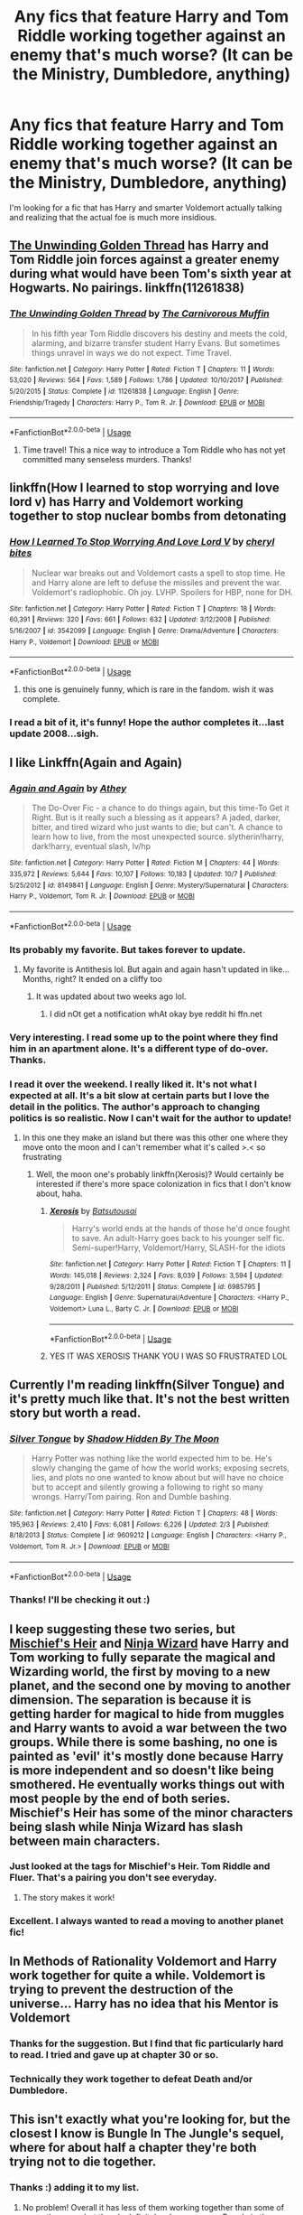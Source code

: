 #+TITLE: Any fics that feature Harry and Tom Riddle working together against an enemy that's much worse? (It can be the Ministry, Dumbledore, anything)

* Any fics that feature Harry and Tom Riddle working together against an enemy that's much worse? (It can be the Ministry, Dumbledore, anything)
:PROPERTIES:
:Author: wallflower06
:Score: 27
:DateUnix: 1539891242.0
:DateShort: 2018-Oct-18
:FlairText: Request
:END:
I'm looking for a fic that has Harry and smarter Voldemort actually talking and realizing that the actual foe is much more insidious.


** [[https://www.fanfiction.net/s/11261838/1/The-Unwinding-Golden-Thread][The Unwinding Golden Thread]] has Harry and Tom Riddle join forces against a greater enemy during what would have been Tom's sixth year at Hogwarts. No pairings. linkffn(11261838)
:PROPERTIES:
:Author: chiruochiba
:Score: 12
:DateUnix: 1539896185.0
:DateShort: 2018-Oct-19
:END:

*** [[https://www.fanfiction.net/s/11261838/1/][*/The Unwinding Golden Thread/*]] by [[https://www.fanfiction.net/u/1318815/The-Carnivorous-Muffin][/The Carnivorous Muffin/]]

#+begin_quote
  In his fifth year Tom Riddle discovers his destiny and meets the cold, alarming, and bizarre transfer student Harry Evans. But sometimes things unravel in ways we do not expect. Time Travel.
#+end_quote

^{/Site/:} ^{fanfiction.net} ^{*|*} ^{/Category/:} ^{Harry} ^{Potter} ^{*|*} ^{/Rated/:} ^{Fiction} ^{T} ^{*|*} ^{/Chapters/:} ^{11} ^{*|*} ^{/Words/:} ^{53,020} ^{*|*} ^{/Reviews/:} ^{564} ^{*|*} ^{/Favs/:} ^{1,589} ^{*|*} ^{/Follows/:} ^{1,786} ^{*|*} ^{/Updated/:} ^{10/10/2017} ^{*|*} ^{/Published/:} ^{5/20/2015} ^{*|*} ^{/Status/:} ^{Complete} ^{*|*} ^{/id/:} ^{11261838} ^{*|*} ^{/Language/:} ^{English} ^{*|*} ^{/Genre/:} ^{Friendship/Tragedy} ^{*|*} ^{/Characters/:} ^{Harry} ^{P.,} ^{Tom} ^{R.} ^{Jr.} ^{*|*} ^{/Download/:} ^{[[http://www.ff2ebook.com/old/ffn-bot/index.php?id=11261838&source=ff&filetype=epub][EPUB]]} ^{or} ^{[[http://www.ff2ebook.com/old/ffn-bot/index.php?id=11261838&source=ff&filetype=mobi][MOBI]]}

--------------

*FanfictionBot*^{2.0.0-beta} | [[https://github.com/tusing/reddit-ffn-bot/wiki/Usage][Usage]]
:PROPERTIES:
:Author: FanfictionBot
:Score: 3
:DateUnix: 1539896202.0
:DateShort: 2018-Oct-19
:END:

**** Time travel! This a nice way to introduce a Tom Riddle who has not yet committed many senseless murders. Thanks!
:PROPERTIES:
:Author: wallflower06
:Score: 2
:DateUnix: 1539950127.0
:DateShort: 2018-Oct-19
:END:


** linkffn(How I learned to stop worrying and love lord v) has Harry and Voldemort working together to stop nuclear bombs from detonating
:PROPERTIES:
:Author: Termsndconditions
:Score: 7
:DateUnix: 1539901572.0
:DateShort: 2018-Oct-19
:END:

*** [[https://www.fanfiction.net/s/3542099/1/][*/How I Learned To Stop Worrying And Love Lord V/*]] by [[https://www.fanfiction.net/u/1122706/cheryl-bites][/cheryl bites/]]

#+begin_quote
  Nuclear war breaks out and Voldemort casts a spell to stop time. He and Harry alone are left to defuse the missiles and prevent the war. Voldemort's radiophobic. Oh joy. LVHP. Spoilers for HBP, none for DH.
#+end_quote

^{/Site/:} ^{fanfiction.net} ^{*|*} ^{/Category/:} ^{Harry} ^{Potter} ^{*|*} ^{/Rated/:} ^{Fiction} ^{T} ^{*|*} ^{/Chapters/:} ^{18} ^{*|*} ^{/Words/:} ^{60,391} ^{*|*} ^{/Reviews/:} ^{320} ^{*|*} ^{/Favs/:} ^{661} ^{*|*} ^{/Follows/:} ^{632} ^{*|*} ^{/Updated/:} ^{3/12/2008} ^{*|*} ^{/Published/:} ^{5/16/2007} ^{*|*} ^{/id/:} ^{3542099} ^{*|*} ^{/Language/:} ^{English} ^{*|*} ^{/Genre/:} ^{Drama/Adventure} ^{*|*} ^{/Characters/:} ^{Harry} ^{P.,} ^{Voldemort} ^{*|*} ^{/Download/:} ^{[[http://www.ff2ebook.com/old/ffn-bot/index.php?id=3542099&source=ff&filetype=epub][EPUB]]} ^{or} ^{[[http://www.ff2ebook.com/old/ffn-bot/index.php?id=3542099&source=ff&filetype=mobi][MOBI]]}

--------------

*FanfictionBot*^{2.0.0-beta} | [[https://github.com/tusing/reddit-ffn-bot/wiki/Usage][Usage]]
:PROPERTIES:
:Author: FanfictionBot
:Score: 1
:DateUnix: 1539901590.0
:DateShort: 2018-Oct-19
:END:

**** this one is genuinely funny, which is rare in the fandom. wish it was complete.
:PROPERTIES:
:Author: demon_x_slash
:Score: 2
:DateUnix: 1539947254.0
:DateShort: 2018-Oct-19
:END:


*** I read a bit of it, it's funny! Hope the author completes it...last update 2008...sigh.
:PROPERTIES:
:Author: wallflower06
:Score: 1
:DateUnix: 1539950325.0
:DateShort: 2018-Oct-19
:END:


** I like Linkffn(Again and Again)
:PROPERTIES:
:Author: mychllr
:Score: 6
:DateUnix: 1539904840.0
:DateShort: 2018-Oct-19
:END:

*** [[https://www.fanfiction.net/s/8149841/1/][*/Again and Again/*]] by [[https://www.fanfiction.net/u/2328854/Athey][/Athey/]]

#+begin_quote
  The Do-Over Fic - a chance to do things again, but this time-To Get it Right. But is it really such a blessing as it appears? A jaded, darker, bitter, and tired wizard who just wants to die; but can't. A chance to learn how to live, from the most unexpected source. slytherin!harry, dark!harry, eventual slash, lv/hp
#+end_quote

^{/Site/:} ^{fanfiction.net} ^{*|*} ^{/Category/:} ^{Harry} ^{Potter} ^{*|*} ^{/Rated/:} ^{Fiction} ^{M} ^{*|*} ^{/Chapters/:} ^{44} ^{*|*} ^{/Words/:} ^{335,972} ^{*|*} ^{/Reviews/:} ^{5,644} ^{*|*} ^{/Favs/:} ^{10,107} ^{*|*} ^{/Follows/:} ^{10,183} ^{*|*} ^{/Updated/:} ^{10/7} ^{*|*} ^{/Published/:} ^{5/25/2012} ^{*|*} ^{/id/:} ^{8149841} ^{*|*} ^{/Language/:} ^{English} ^{*|*} ^{/Genre/:} ^{Mystery/Supernatural} ^{*|*} ^{/Characters/:} ^{Harry} ^{P.,} ^{Voldemort,} ^{Tom} ^{R.} ^{Jr.} ^{*|*} ^{/Download/:} ^{[[http://www.ff2ebook.com/old/ffn-bot/index.php?id=8149841&source=ff&filetype=epub][EPUB]]} ^{or} ^{[[http://www.ff2ebook.com/old/ffn-bot/index.php?id=8149841&source=ff&filetype=mobi][MOBI]]}

--------------

*FanfictionBot*^{2.0.0-beta} | [[https://github.com/tusing/reddit-ffn-bot/wiki/Usage][Usage]]
:PROPERTIES:
:Author: FanfictionBot
:Score: 3
:DateUnix: 1539904851.0
:DateShort: 2018-Oct-19
:END:


*** Its probably my favorite. But takes forever to update.
:PROPERTIES:
:Author: spellsongrisen
:Score: 3
:DateUnix: 1539920632.0
:DateShort: 2018-Oct-19
:END:

**** My favorite is Antithesis lol. But again and again hasn't updated in like... Months, right? It ended on a cliffy too
:PROPERTIES:
:Author: mychllr
:Score: 1
:DateUnix: 1539926306.0
:DateShort: 2018-Oct-19
:END:

***** It was updated about two weeks ago lol.
:PROPERTIES:
:Author: SirGlaurung
:Score: 2
:DateUnix: 1539929474.0
:DateShort: 2018-Oct-19
:END:

****** I did nOt get a notification whAt okay bye reddit hi ffn.net
:PROPERTIES:
:Author: mychllr
:Score: 6
:DateUnix: 1539932947.0
:DateShort: 2018-Oct-19
:END:


*** Very interesting. I read some up to the point where they find him in an apartment alone. It's a different type of do-over. Thanks.
:PROPERTIES:
:Author: wallflower06
:Score: 1
:DateUnix: 1539952024.0
:DateShort: 2018-Oct-19
:END:


*** I read it over the weekend. I really liked it. It's not what I expected at all. It's a bit slow at certain parts but I love the detail in the politics. The author's approach to changing politics is so realistic. Now I can't wait for the author to update!
:PROPERTIES:
:Author: wallflower06
:Score: 1
:DateUnix: 1540076800.0
:DateShort: 2018-Oct-21
:END:

**** In this one they make an island but there was this other one where they move onto the moon and I can't remember what it's called >.< so frustrating
:PROPERTIES:
:Author: mychllr
:Score: 2
:DateUnix: 1540082023.0
:DateShort: 2018-Oct-21
:END:

***** Well, the moon one's probably linkffn(Xerosis)? Would certainly be interested if there's more space colonization in fics that I don't know about, haha.
:PROPERTIES:
:Author: your_man_moltar
:Score: 2
:DateUnix: 1540089527.0
:DateShort: 2018-Oct-21
:END:

****** [[https://www.fanfiction.net/s/6985795/1/][*/Xerosis/*]] by [[https://www.fanfiction.net/u/577769/Batsutousai][/Batsutousai/]]

#+begin_quote
  Harry's world ends at the hands of those he'd once fought to save. An adult-Harry goes back to his younger self fic. Semi-super!Harry, Voldemort/Harry, SLASH-for the idiots
#+end_quote

^{/Site/:} ^{fanfiction.net} ^{*|*} ^{/Category/:} ^{Harry} ^{Potter} ^{*|*} ^{/Rated/:} ^{Fiction} ^{T} ^{*|*} ^{/Chapters/:} ^{11} ^{*|*} ^{/Words/:} ^{145,018} ^{*|*} ^{/Reviews/:} ^{2,324} ^{*|*} ^{/Favs/:} ^{8,039} ^{*|*} ^{/Follows/:} ^{3,594} ^{*|*} ^{/Updated/:} ^{9/28/2011} ^{*|*} ^{/Published/:} ^{5/12/2011} ^{*|*} ^{/Status/:} ^{Complete} ^{*|*} ^{/id/:} ^{6985795} ^{*|*} ^{/Language/:} ^{English} ^{*|*} ^{/Genre/:} ^{Supernatural/Adventure} ^{*|*} ^{/Characters/:} ^{<Harry} ^{P.,} ^{Voldemort>} ^{Luna} ^{L.,} ^{Barty} ^{C.} ^{Jr.} ^{*|*} ^{/Download/:} ^{[[http://www.ff2ebook.com/old/ffn-bot/index.php?id=6985795&source=ff&filetype=epub][EPUB]]} ^{or} ^{[[http://www.ff2ebook.com/old/ffn-bot/index.php?id=6985795&source=ff&filetype=mobi][MOBI]]}

--------------

*FanfictionBot*^{2.0.0-beta} | [[https://github.com/tusing/reddit-ffn-bot/wiki/Usage][Usage]]
:PROPERTIES:
:Author: FanfictionBot
:Score: 1
:DateUnix: 1540089602.0
:DateShort: 2018-Oct-21
:END:


****** YES IT WAS XEROSIS THANK YOU I WAS SO FRUSTRATED LOL
:PROPERTIES:
:Author: mychllr
:Score: 1
:DateUnix: 1540102626.0
:DateShort: 2018-Oct-21
:END:


** Currently I'm reading linkffn(Silver Tongue) and it's pretty much like that. It's not the best written story but worth a read.
:PROPERTIES:
:Author: burak329
:Score: 6
:DateUnix: 1539908155.0
:DateShort: 2018-Oct-19
:END:

*** [[https://www.fanfiction.net/s/9609212/1/][*/Silver Tongue/*]] by [[https://www.fanfiction.net/u/1304386/Shadow-Hidden-By-The-Moon][/Shadow Hidden By The Moon/]]

#+begin_quote
  Harry Potter was nothing like the world expected him to be. He's slowly changing the game of how the world works; exposing secrets, lies, and plots no one wanted to know about but will have no choice but to accept and silently growing a following to right so many wrongs. Harry/Tom pairing. Ron and Dumble bashing.
#+end_quote

^{/Site/:} ^{fanfiction.net} ^{*|*} ^{/Category/:} ^{Harry} ^{Potter} ^{*|*} ^{/Rated/:} ^{Fiction} ^{T} ^{*|*} ^{/Chapters/:} ^{48} ^{*|*} ^{/Words/:} ^{195,963} ^{*|*} ^{/Reviews/:} ^{2,410} ^{*|*} ^{/Favs/:} ^{6,081} ^{*|*} ^{/Follows/:} ^{6,226} ^{*|*} ^{/Updated/:} ^{2/3} ^{*|*} ^{/Published/:} ^{8/18/2013} ^{*|*} ^{/Status/:} ^{Complete} ^{*|*} ^{/id/:} ^{9609212} ^{*|*} ^{/Language/:} ^{English} ^{*|*} ^{/Characters/:} ^{<Harry} ^{P.,} ^{Voldemort,} ^{Tom} ^{R.} ^{Jr.>} ^{*|*} ^{/Download/:} ^{[[http://www.ff2ebook.com/old/ffn-bot/index.php?id=9609212&source=ff&filetype=epub][EPUB]]} ^{or} ^{[[http://www.ff2ebook.com/old/ffn-bot/index.php?id=9609212&source=ff&filetype=mobi][MOBI]]}

--------------

*FanfictionBot*^{2.0.0-beta} | [[https://github.com/tusing/reddit-ffn-bot/wiki/Usage][Usage]]
:PROPERTIES:
:Author: FanfictionBot
:Score: 1
:DateUnix: 1539908170.0
:DateShort: 2018-Oct-19
:END:


*** Thanks! I'll be checking it out :)
:PROPERTIES:
:Author: wallflower06
:Score: 1
:DateUnix: 1539960379.0
:DateShort: 2018-Oct-19
:END:


** I keep suggesting these two series, but [[https://archiveofourown.org/series/309447][Mischief's Heir]] and [[https://archiveofourown.org/series/719529][Ninja Wizard]] have Harry and Tom working to fully separate the magical and Wizarding world, the first by moving to a new planet, and the second one by moving to another dimension. The separation is because it is getting harder for magical to hide from muggles and Harry wants to avoid a war between the two groups. While there is some bashing, no one is painted as 'evil' it's mostly done because Harry is more independent and so doesn't like being smothered. He eventually works things out with most people by the end of both series. Mischief's Heir has some of the minor characters being slash while Ninja Wizard has slash between main characters.
:PROPERTIES:
:Author: 4wallsandawindow
:Score: 4
:DateUnix: 1539894853.0
:DateShort: 2018-Oct-19
:END:

*** Just looked at the tags for Mischief's Heir. Tom Riddle and Fluer. That's a pairing you don't see everyday.
:PROPERTIES:
:Author: elizabater
:Score: 3
:DateUnix: 1539913862.0
:DateShort: 2018-Oct-19
:END:

**** The story makes it work!
:PROPERTIES:
:Author: 4wallsandawindow
:Score: 2
:DateUnix: 1539917489.0
:DateShort: 2018-Oct-19
:END:


*** Excellent. I always wanted to read a moving to another planet fic!
:PROPERTIES:
:Author: wallflower06
:Score: 1
:DateUnix: 1539960455.0
:DateShort: 2018-Oct-19
:END:


** In Methods of Rationality Voldemort and Harry work together for quite a while. Voldemort is trying to prevent the destruction of the universe... Harry has no idea that his Mentor is Voldemort
:PROPERTIES:
:Author: Deathcrow
:Score: 2
:DateUnix: 1539899686.0
:DateShort: 2018-Oct-19
:END:

*** Thanks for the suggestion. But I find that fic particularly hard to read. I tried and gave up at chapter 30 or so.
:PROPERTIES:
:Author: wallflower06
:Score: 5
:DateUnix: 1539960519.0
:DateShort: 2018-Oct-19
:END:


*** Technically they work together to defeat Death and/or Dumbledore.
:PROPERTIES:
:Author: chiruochiba
:Score: 1
:DateUnix: 1539900990.0
:DateShort: 2018-Oct-19
:END:


** This isn't exactly what you're looking for, but the closest I know is Bungle In The Jungle's sequel, where for about half a chapter they're both trying not to die together.
:PROPERTIES:
:Author: HighEnergy_Christian
:Score: 1
:DateUnix: 1539914951.0
:DateShort: 2018-Oct-19
:END:

*** Thanks :) adding it to my list.
:PROPERTIES:
:Author: wallflower06
:Score: 1
:DateUnix: 1539960558.0
:DateShort: 2018-Oct-19
:END:

**** No problem! Overall it has less of them working together than some of your other recs, but there's definitely a larger enemy. Bungle in the Jungle is the first, and Turn me loose is its Sequel, both by jbern. If you haven't read them, definitely worth it. I think it was the first fanfic I read that really got me hooked.
:PROPERTIES:
:Author: HighEnergy_Christian
:Score: 3
:DateUnix: 1539980153.0
:DateShort: 2018-Oct-19
:END:

***** I've heard of Bungle in the Jungle but never actually got around to reading it for some reason. Now is good time to start. If it got you hooked, I'm definitely looking forward to it.
:PROPERTIES:
:Author: wallflower06
:Score: 2
:DateUnix: 1540076008.0
:DateShort: 2018-Oct-21
:END:

****** Absolutely man, I can't recommend it enough. Although, the first chapter you kinda have to power through. The entire thing is in the second person (only thing I've ever read in second person), so it takes a little acclimation period, but a few chapters in and you get used to it.
:PROPERTIES:
:Author: HighEnergy_Christian
:Score: 1
:DateUnix: 1540084868.0
:DateShort: 2018-Oct-21
:END:


** I am starting work on an AU fic along these lines, but it's going to be a while.
:PROPERTIES:
:Author: 7ootles
:Score: 1
:DateUnix: 1539933892.0
:DateShort: 2018-Oct-19
:END:

*** Oooh! That's exciting. Could you let me know when you post the first chapter?
:PROPERTIES:
:Author: wallflower06
:Score: 2
:DateUnix: 1539960602.0
:DateShort: 2018-Oct-19
:END:

**** Sure :) but like I said, it's going to be a while. I've only just started working on it, though I've got the premise mapped out in my head. I'm a novelist anyway but always wanted to give fanfics a go. Feels weird writing Potterverse stuff.

It's not got a partnership with Harry in it though. I'll give you the name, which may (or may not) be a clue about what it's about: /Tom Riddle and the Witch Queen/.
:PROPERTIES:
:Author: 7ootles
:Score: 2
:DateUnix: 1539966397.0
:DateShort: 2018-Oct-19
:END:

***** Yeah I can understand the time it could potentially take. I'm a writer (not a novelist...yet, though I hope to be someday). I find writing fanfics a lot easier at times because of the established universe, but it's also hard to be original since there are so many good ideas out there already. I'm sure you'll find it much easier considering your experience. :)

And thanks for the title! I can't figure out the clue, though that's probably just me. I'll keep an eye out for it. Happy writing!
:PROPERTIES:
:Author: wallflower06
:Score: 2
:DateUnix: 1540076497.0
:DateShort: 2018-Oct-21
:END:


** This just hit me, but Thunderstorm by T3T might interest you. Great story, in the top 1% as far as fanfiction writing goes imo. Not to spoil too much, but it's /technically/ exactly what you're looking for.
:PROPERTIES:
:Author: HighEnergy_Christian
:Score: 1
:DateUnix: 1542244633.0
:DateShort: 2018-Nov-15
:END:


** Oh, nvm. Already here. Should have read the other comments first. “Again and Again” No need to link it again.
:PROPERTIES:
:Author: Sefera17
:Score: 1
:DateUnix: 1539961286.0
:DateShort: 2018-Oct-19
:END:

*** [[https://www.fanfiction.net/s/8149841/1/][*/Again and Again/*]] by [[https://www.fanfiction.net/u/2328854/Athey][/Athey/]]

#+begin_quote
  The Do-Over Fic - a chance to do things again, but this time-To Get it Right. But is it really such a blessing as it appears? A jaded, darker, bitter, and tired wizard who just wants to die; but can't. A chance to learn how to live, from the most unexpected source. slytherin!harry, dark!harry, eventual slash, lv/hp
#+end_quote

^{/Site/:} ^{fanfiction.net} ^{*|*} ^{/Category/:} ^{Harry} ^{Potter} ^{*|*} ^{/Rated/:} ^{Fiction} ^{M} ^{*|*} ^{/Chapters/:} ^{44} ^{*|*} ^{/Words/:} ^{335,972} ^{*|*} ^{/Reviews/:} ^{5,644} ^{*|*} ^{/Favs/:} ^{10,107} ^{*|*} ^{/Follows/:} ^{10,183} ^{*|*} ^{/Updated/:} ^{10/7} ^{*|*} ^{/Published/:} ^{5/25/2012} ^{*|*} ^{/id/:} ^{8149841} ^{*|*} ^{/Language/:} ^{English} ^{*|*} ^{/Genre/:} ^{Mystery/Supernatural} ^{*|*} ^{/Characters/:} ^{Harry} ^{P.,} ^{Voldemort,} ^{Tom} ^{R.} ^{Jr.} ^{*|*} ^{/Download/:} ^{[[http://www.ff2ebook.com/old/ffn-bot/index.php?id=8149841&source=ff&filetype=epub][EPUB]]} ^{or} ^{[[http://www.ff2ebook.com/old/ffn-bot/index.php?id=8149841&source=ff&filetype=mobi][MOBI]]}

--------------

*FanfictionBot*^{2.0.0-beta} | [[https://github.com/tusing/reddit-ffn-bot/wiki/Usage][Usage]]
:PROPERTIES:
:Author: FanfictionBot
:Score: 1
:DateUnix: 1539961300.0
:DateShort: 2018-Oct-19
:END:
